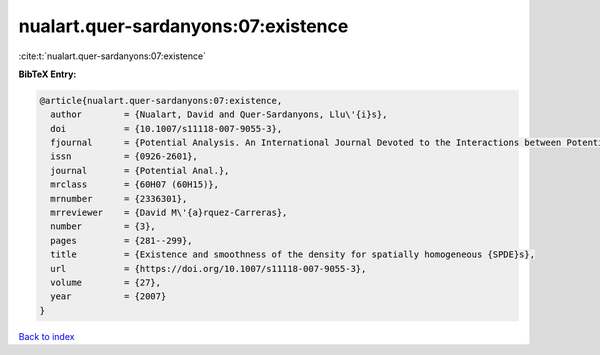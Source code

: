 nualart.quer-sardanyons:07:existence
====================================

:cite:t:`nualart.quer-sardanyons:07:existence`

**BibTeX Entry:**

.. code-block:: bibtex

   @article{nualart.quer-sardanyons:07:existence,
     author        = {Nualart, David and Quer-Sardanyons, Llu\'{i}s},
     doi           = {10.1007/s11118-007-9055-3},
     fjournal      = {Potential Analysis. An International Journal Devoted to the Interactions between Potential Theory, Probability Theory, Geometry and Functional Analysis},
     issn          = {0926-2601},
     journal       = {Potential Anal.},
     mrclass       = {60H07 (60H15)},
     mrnumber      = {2336301},
     mrreviewer    = {David M\'{a}rquez-Carreras},
     number        = {3},
     pages         = {281--299},
     title         = {Existence and smoothness of the density for spatially homogeneous {SPDE}s},
     url           = {https://doi.org/10.1007/s11118-007-9055-3},
     volume        = {27},
     year          = {2007}
   }

`Back to index <../By-Cite-Keys.html>`_

